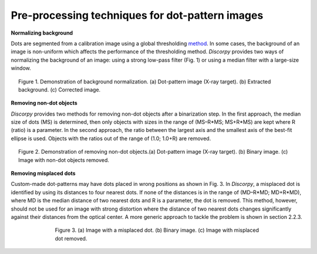 Pre-processing techniques for dot-pattern images
================================================

**Normalizing background**

Dots are segmented from a calibration image using a global thresholding `method <https://en.wikipedia.org/wiki/Otsu's_Method>`_.
In some cases, the background of an image is non-uniform which affects the
performance of the thresholding method. *Discorpy* provides two ways of normalizing
the background of an image: using a strong low-pass filter (Fig. 1) or using a
median filter with a large-size window.

.. figure:: figs/dot/fig1.jpg
  :figwidth: 95 %
  :align: center
  :figclass: align-center

  Figure 1. Demonstration of background normalization. (a) Dot-pattern image
  (X-ray target). (b) Extracted background. (c) Corrected image.

**Removing non-dot objects**

*Discorpy* provides two methods for removing non-dot objects after a binarization step.
In the first approach, the median size of dots (MS) is determined, then only
objects with sizes in the range of (MS–R*MS; MS+R*MS) are kept where R (ratio)
is a parameter. In the second approach, the ratio between the largest axis and
the smallest axis of the best-fit ellipse is used. Objects with the ratios out
of the range of (1.0; 1.0+R) are removed.

.. figure:: figs/dot/fig2.jpg
  :figwidth: 95 %
  :align: center
  :figclass: align-center

  Figure 2. Demonstration of removing non-dot objects.(a) Dot-pattern image
  (X-ray target). (b) Binary image. (c) Image with non-dot objects removed.

**Removing misplaced dots**

Custom-made dot-patterns may have dots placed in wrong positions as shown in
Fig. 3. In *Discorpy*, a misplaced dot is identified by using its distances to
four nearest dots. If none of the distances is in the range of
(MD–R*MD; MD+R*MD), where MD is the median distance of two nearest dots and R
is a parameter, the dot is removed. This method, however, should not be used for an
image with strong distortion where the distance of two nearest dots changes
significantly against their distances from the optical center. A more generic
approach to tackle the problem is shown in section 2.2.3.

.. figure:: figs/dot/fig3.jpg
  :figwidth: 70 %
  :align: center
  :figclass: align-center

  Figure 3. (a) Image with a misplaced dot. (b) Binary image. (c) Image with
  misplaced dot removed.
